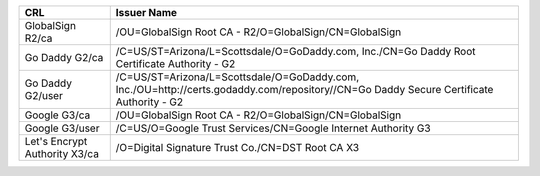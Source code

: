 =============================  =======================================================================================================================================
CRL                            Issuer Name
=============================  =======================================================================================================================================
GlobalSign R2/ca               /OU=GlobalSign Root CA - R2/O=GlobalSign/CN=GlobalSign
Go Daddy G2/ca                 /C=US/ST=Arizona/L=Scottsdale/O=GoDaddy.com, Inc./CN=Go Daddy Root Certificate Authority - G2
Go Daddy G2/user               /C=US/ST=Arizona/L=Scottsdale/O=GoDaddy.com, Inc./OU=http://certs.godaddy.com/repository//CN=Go Daddy Secure Certificate Authority - G2
Google G3/ca                   /OU=GlobalSign Root CA - R2/O=GlobalSign/CN=GlobalSign
Google G3/user                 /C=US/O=Google Trust Services/CN=Google Internet Authority G3
Let's Encrypt Authority X3/ca  /O=Digital Signature Trust Co./CN=DST Root CA X3
=============================  =======================================================================================================================================